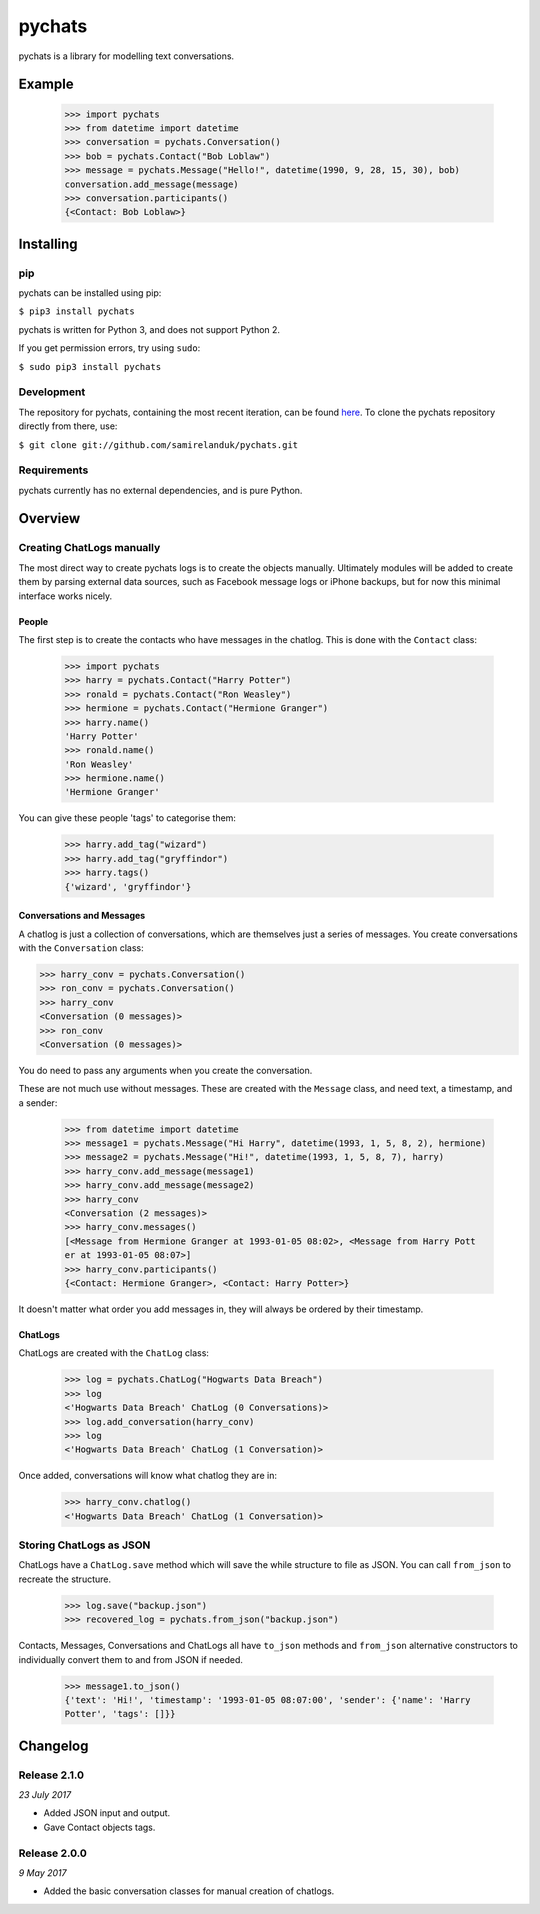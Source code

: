 pychats
=======

pychats is a library for modelling text conversations.

Example
-------

  >>> import pychats
  >>> from datetime import datetime
  >>> conversation = pychats.Conversation()
  >>> bob = pychats.Contact("Bob Loblaw")
  >>> message = pychats.Message("Hello!", datetime(1990, 9, 28, 15, 30), bob)
  conversation.add_message(message)
  >>> conversation.participants()
  {<Contact: Bob Loblaw>}




Installing
----------

pip
~~~

pychats can be installed using pip:

``$ pip3 install pychats``

pychats is written for Python 3, and does not support Python 2.

If you get permission errors, try using ``sudo``:

``$ sudo pip3 install pychats``


Development
~~~~~~~~~~~

The repository for pychats, containing the most recent iteration, can be
found `here <http://github.com/samirelanduk/pychats/>`_. To clone the
pychats repository directly from there, use:

``$ git clone git://github.com/samirelanduk/pychats.git``


Requirements
~~~~~~~~~~~~

pychats currently has no external dependencies, and is pure Python.


Overview
--------

Creating ChatLogs manually
~~~~~~~~~~~~~~~~~~~~~~~~~~

The most direct way to create pychats logs is to create the objects manually.
Ultimately modules will be added to create them by parsing external data
sources, such as Facebook message logs or iPhone backups, but for now this
minimal interface works nicely.

People
######

The first step is to create the contacts who have messages in the chatlog. This
is done with the ``Contact`` class:

  >>> import pychats
  >>> harry = pychats.Contact("Harry Potter")
  >>> ronald = pychats.Contact("Ron Weasley")
  >>> hermione = pychats.Contact("Hermione Granger")
  >>> harry.name()
  'Harry Potter'
  >>> ronald.name()
  'Ron Weasley'
  >>> hermione.name()
  'Hermione Granger'

You can give these people 'tags' to categorise them:

  >>> harry.add_tag("wizard")
  >>> harry.add_tag("gryffindor")
  >>> harry.tags()
  {'wizard', 'gryffindor'}


Conversations and Messages
##########################

A chatlog is just a collection of conversations, which are themselves just a
series of messages. You create conversations with the ``Conversation``
class:

>>> harry_conv = pychats.Conversation()
>>> ron_conv = pychats.Conversation()
>>> harry_conv
<Conversation (0 messages)>
>>> ron_conv
<Conversation (0 messages)>

You do need to pass any arguments when you create the conversation.

These are not much use without messages. These are created with the
``Message`` class, and need text, a timestamp, and a sender:

  >>> from datetime import datetime
  >>> message1 = pychats.Message("Hi Harry", datetime(1993, 1, 5, 8, 2), hermione)
  >>> message2 = pychats.Message("Hi!", datetime(1993, 1, 5, 8, 7), harry)
  >>> harry_conv.add_message(message1)
  >>> harry_conv.add_message(message2)
  >>> harry_conv
  <Conversation (2 messages)>
  >>> harry_conv.messages()
  [<Message from Hermione Granger at 1993-01-05 08:02>, <Message from Harry Pott
  er at 1993-01-05 08:07>]
  >>> harry_conv.participants()
  {<Contact: Hermione Granger>, <Contact: Harry Potter>}

It doesn't matter what order you add messages in, they will always be ordered by
their timestamp.

ChatLogs
########

ChatLogs are created with the ``ChatLog`` class:

  >>> log = pychats.ChatLog("Hogwarts Data Breach")
  >>> log
  <'Hogwarts Data Breach' ChatLog (0 Conversations)>
  >>> log.add_conversation(harry_conv)
  >>> log
  <'Hogwarts Data Breach' ChatLog (1 Conversation)>

Once added, conversations will know what chatlog they are in:

  >>> harry_conv.chatlog()
  <'Hogwarts Data Breach' ChatLog (1 Conversation)>


Storing ChatLogs as JSON
~~~~~~~~~~~~~~~~~~~~~~~~

ChatLogs have a ``ChatLog.save`` method which will save the while
structure to file as JSON. You can call ``from_json`` to recreate
the structure.

  >>> log.save("backup.json")
  >>> recovered_log = pychats.from_json("backup.json")

Contacts, Messages, Conversations and ChatLogs all have ``to_json`` methods and
``from_json`` alternative constructors to individually convert them to and from
JSON if needed.

  >>> message1.to_json()
  {'text': 'Hi!', 'timestamp': '1993-01-05 08:07:00', 'sender': {'name': 'Harry
  Potter', 'tags': []}}


Changelog
---------

Release 2.1.0
~~~~~~~~~~~~~

`23 July 2017`

* Added JSON input and output.
* Gave Contact objects tags.


Release 2.0.0
~~~~~~~~~~~~~

`9 May 2017`

* Added the basic conversation classes for manual creation of chatlogs.
